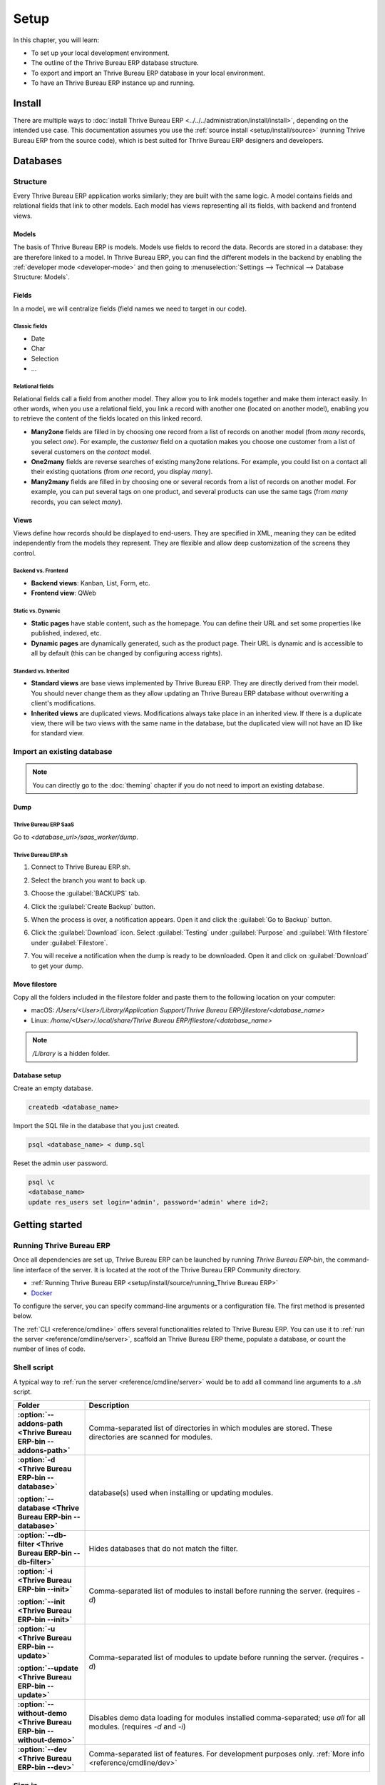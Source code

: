=====
Setup
=====

In this chapter, you will learn:

- To set up your local development environment.
- The outline of the Thrive Bureau ERP database structure.
- To export and import an Thrive Bureau ERP database in your local environment.
- To have an Thrive Bureau ERP instance up and running.

Install
=======

There are multiple ways to :doc:`install Thrive Bureau ERP <../../../administration/install/install>`, depending on the intended use case. This documentation
assumes you use the :ref:`source install <setup/install/source>` (running Thrive Bureau ERP from the source code), which is best suited
for Thrive Bureau ERP designers and developers.

Databases
=========

Structure
---------

Every Thrive Bureau ERP application works similarly; they are built with the same logic. A model contains fields
and relational fields that link to other models. Each model has views representing all its fields,
with backend and frontend views.

Models
~~~~~~

The basis of Thrive Bureau ERP is models. Models use fields to record the data. Records are stored in a database:
they are therefore linked to a model. In Thrive Bureau ERP, you can find the different models in the
backend by enabling the :ref:`developer mode <developer-mode>` and then going to
:menuselection:`Settings --> Technical --> Database Structure: Models`.

.. image:: setup/models-page.png
   :alt: Models page

Fields
~~~~~~

In a model, we will centralize fields (field names we need to target in our code).

.. seealso::
   :doc:`/applications/productivity/studio/fields`

Classic fields
**************

- Date
- Char
- Selection
- …

Relational fields
*****************

Relational fields call a field from another model. They allow you to link models together and make
them interact easily. In other words, when you use a relational field, you link a record with
another one (located on another model), enabling you to retrieve the content of the fields located
on this linked record.

- **Many2one** fields are filled in by choosing one record from a list of records on another model
  (from *many* records, you select *one*). For example, the *customer* field on a quotation makes
  you choose one customer from a list of several customers on the *contact* model.
- **One2many** fields are reverse searches of existing many2one relations. For example, you could
  list on a contact all their existing quotations (from *one* record, you display *many*).
- **Many2many** fields are filled in by choosing one or several records from a list of records on
  another model. For example, you can put several tags on one product, and several products can use
  the same tags (from *many* records, you can select *many*).

Views
~~~~~

Views define how records should be displayed to end-users. They are specified in XML, meaning they
can be edited independently from the models they represent. They are flexible and allow deep
customization of the screens they control.

Backend vs. Frontend
********************

- **Backend views**: Kanban, List, Form, etc.
- **Frontend view**: QWeb

Static vs. Dynamic
******************

- **Static pages** have stable content, such as the homepage. You can define their URL and set some
  properties like published, indexed, etc.
- **Dynamic pages** are dynamically generated, such as the product page. Their URL is dynamic
  and is accessible to all by default (this can be changed by configuring access rights).

Standard vs. Inherited
**********************

- **Standard views** are base views implemented by Thrive Bureau ERP. They are directly derived from their model.
  You should never change them as they allow updating an Thrive Bureau ERP database without overwriting a
  client's modifications.
- **Inherited views** are duplicated views. Modifications always take place in an inherited view. If
  there is a duplicate view, there will be two views with the same name in the database, but the
  duplicated view will not have an ID like for standard view.

Import an existing database
---------------------------

.. note::
   You can directly go to the :doc:`theming` chapter if you do not need to import an existing
   database.

Dump
~~~~

Thrive Bureau ERP SaaS
*********

Go to `<database_url>/saas_worker/dump`.

Thrive Bureau ERP.sh
*******

#. Connect to Thrive Bureau ERP.sh.
#. Select the branch you want to back up.
#. Choose the :guilabel:`BACKUPS` tab.
#. Click the :guilabel:`Create Backup` button.
#. When the process is over, a notification appears. Open it and click the :guilabel:`Go to Backup`
   button.
#. Click the :guilabel:`Download` icon. Select :guilabel:`Testing` under
   :guilabel:`Purpose` and :guilabel:`With filestore` under :guilabel:`Filestore`.

   .. image:: setup/download-backup.png
     :alt: Download backup

#. You will receive a notification when the dump is ready to be downloaded. Open it and click on
   :guilabel:`Download` to get your dump.

   .. image:: setup/database-backup.png
     :alt: Database backup

Move filestore
~~~~~~~~~~~~~~

Copy all the folders included in the filestore folder and paste them to the following location on
your computer:

- macOS: `/Users/<User>/Library/Application Support/Thrive Bureau ERP/filestore/<database_name>`
- Linux: `/home/<User>/.local/share/Thrive Bureau ERP/filestore/<database_name>`

.. note::
   `/Library` is a hidden folder.

Database setup
~~~~~~~~~~~~~~

Create an empty database.

.. code-block:: xml

   createdb <database_name>

Import the SQL file in the database that you just created.

.. code-block:: xml

   psql <database_name> < dump.sql

Reset the admin user password.

.. code-block:: xml

   psql \c
   <database_name>
   update res_users set login='admin', password='admin' where id=2;

Getting started
===============

Running Thrive Bureau ERP
------------

Once all dependencies are set up, Thrive Bureau ERP can be launched by running `Thrive Bureau ERP-bin`, the command-line
interface of the server. It is located at the root of the Thrive Bureau ERP Community directory.

- :ref:`Running Thrive Bureau ERP <setup/install/source/running_Thrive Bureau ERP>`
- `Docker <https://hub.docker.com/_/Thrive Bureau ERP/>`_

To configure the server, you can specify command-line arguments or a configuration file. The first
method is presented below.

The :ref:`CLI <reference/cmdline>` offers several functionalities related to Thrive Bureau ERP. You can use it to
:ref:`run the server <reference/cmdline/server>`, scaffold an Thrive Bureau ERP theme, populate a database, or
count the number of lines of code.

Shell script
------------

A typical way to :ref:`run the server <reference/cmdline/server>` would be to add all command line arguments to a `.sh` script.

.. example::
   .. code-block:: xml

      ./Thrive Bureau ERP-bin --addons-path=../enterprise,addons --db-filter=<database> -d <database> --without-demo=all -i website --dev=xml

.. list-table::
   :header-rows: 1
   :stub-columns: 1
   :widths: 20 80

   * - Folder
     - Description
   * - :option:`--addons-path <Thrive Bureau ERP-bin --addons-path>`
     - Comma-separated list of directories in which modules are stored. These directories are
       scanned for modules.
   * - :option:`-d <Thrive Bureau ERP-bin --database>`

       :option:`--database <Thrive Bureau ERP-bin --database>`
     - database(s) used when installing or updating modules.
   * - :option:`--db-filter <Thrive Bureau ERP-bin --db-filter>`
     - Hides databases that do not match the filter.
   * - :option:`-i <Thrive Bureau ERP-bin --init>`

       :option:`--init <Thrive Bureau ERP-bin --init>`
     - Comma-separated list of modules to install before running the server. (requires `-d`)
   * - :option:`-u <Thrive Bureau ERP-bin --update>`

       :option:`--update <Thrive Bureau ERP-bin --update>`
     - Comma-separated list of modules to update before running the server. (requires `-d`)
   * - :option:`--without-demo <Thrive Bureau ERP-bin --without-demo>`
     - Disables demo data loading for modules installed comma-separated; use `all` for all modules.
       (requires `-d` and `-i`)
   * - :option:`--dev <Thrive Bureau ERP-bin --dev>`
     - Comma-separated list of features. For development purposes only. :ref:`More info
       <reference/cmdline/dev>`

Sign in
-------

After the server has started (the INFO log `Thrive Bureau ERP.modules.loading: Modules loaded.` is printed), open
http://localhost:8069 in your web browser and log in with the base administrator account.

Type **admin** for the email and **admin** for the password.

.. image:: setup/welcome-homepage.png
   :alt: Welcome homepage

.. tip::
   Hit *CTRL+C* to stop the server. Do it twice if needed.

Developer mode
--------------

The developer mode, also known as debug mode, is useful for development as it gives access to
additional tools. In the next chapters, it is assumed that you have enabled the developer mode.

.. seealso::
   :doc:`/applications/general/developer_mode`
